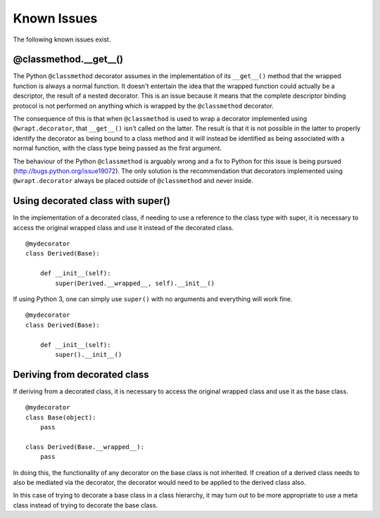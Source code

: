 Known Issues
============

The following known issues exist.

@classmethod.\_\_get\_\_()
--------------------------

The Python ``@classmethod`` decorator assumes in the implementation of its
``__get__()`` method that the wrapped function is always a normal function.
It doesn't entertain the idea that the wrapped function could actually be a
descriptor, the result of a nested decorator. This is an issue because it
means that the complete descriptor binding protocol is not performed on
anything which is wrapped by the ``@classmethod`` decorator.

The consequence of this is that when ``@classmethod`` is used to wrap a
decorator implemented using ``@wrapt.decorator``, that ``__get__()`` isn't
called on the latter. The result is that it is not possible in the latter
to properly identify the decorator as being bound to a class method and
it will instead be identified as being associated with a normal function,
with the class type being passed as the first argument.

The behaviour of the Python ``@classmethod`` is arguably wrong and a fix to
Python for this issue is being pursued (http://bugs.python.org/issue19072).
The only solution is the recommendation that decorators implemented using
``@wrapt.decorator`` always be placed outside of ``@classmethod`` and never
inside.

Using decorated class with super()
----------------------------------

In the implementation of a decorated class, if needing to use a reference
to the class type with super, it is necessary to access the original
wrapped class and use it instead of the decorated class.

::

    @mydecorator
    class Derived(Base):

        def __init__(self):
            super(Derived.__wrapped__, self).__init__()

If using Python 3, one can simply use ``super()`` with no arguments and
everything will work fine.

::

    @mydecorator
    class Derived(Base):

        def __init__(self):
            super().__init__()


Deriving from decorated class
-----------------------------

If deriving from a decorated class, it is necessary to access the original
wrapped class and use it as the base class.

::

    @mydecorator
    class Base(object):
        pass

    class Derived(Base.__wrapped__):
        pass

In doing this, the functionality of any decorator on the base class is not
inherited. If creation of a derived class needs to also be mediated via the
decorator, the decorator would need to be applied to the derived class also.

In this case of trying to decorate a base class in a class hierarchy, it
may turn out to be more appropriate to use a meta class instead of trying
to decorate the base class.
